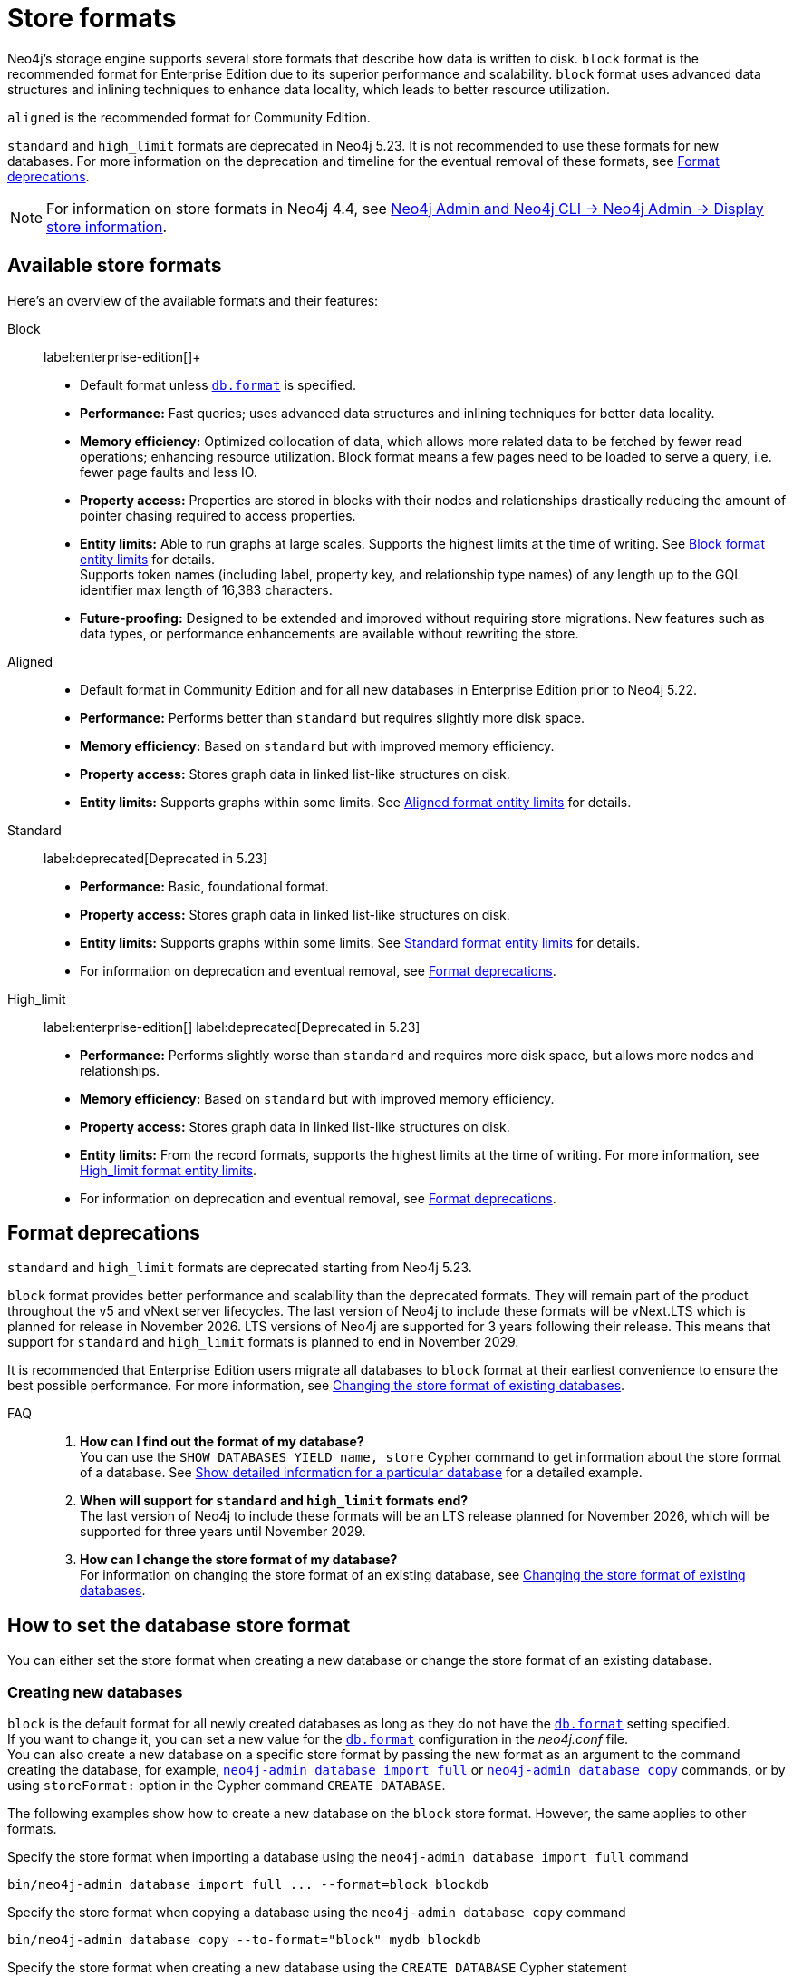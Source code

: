 :description: This page describes store formats in Neo4j.
[[store-formats]]
= Store formats

Neo4j's storage engine supports several store formats that describe how data is written to disk.
`block` format is the recommended format for Enterprise Edition due to its superior performance and scalability.
`block` format uses advanced data structures and inlining techniques to enhance data locality, which leads to better resource utilization.

`aligned` is the recommended format for Community Edition.

`standard` and `high_limit` formats are deprecated in Neo4j 5.23.
It is not recommended to use these formats for new databases.
For more information on the deprecation and timeline for the eventual removal of these formats, see <<format-deprecations, Format deprecations>>.

[NOTE]
====
For information on store formats in Neo4j 4.4, see link:https://neo4j.com/docs/operations-manual/4.4/tools/neo4j-admin/neo4j-admin-store-info/[Neo4j Admin and Neo4j CLI -> Neo4j Admin -> Display store information].
====

[[store-format-overview]]
== Available store formats

Here’s an overview of the available formats and their features:

Block:: label:enterprise-edition[]+
* Default format unless xref:configuration/configuration-settings.adoc#config_db.format[`db.format`] is specified.
* *Performance:* Fast queries; uses advanced data structures and inlining techniques for better data locality.
* *Memory efficiency:* Optimized collocation of data, which allows more related data to be fetched by fewer read operations; enhancing resource utilization.
Block format means a few pages need to be loaded to serve a query, i.e. fewer page faults and less IO.
* *Property access:* Properties are stored in blocks with their nodes and relationships drastically reducing the amount of pointer chasing required to access properties.
* *Entity limits:* Able to run graphs at large scales.
Supports the highest limits at the time of writing.
See <<block-format-limits, Block format entity limits>> for details. +
Supports token names (including label, property key, and relationship type names) of any length up to the GQL identifier max length of 16,383 characters.
* *Future-proofing:* Designed to be extended and improved without requiring store migrations. New features such as data types, or performance enhancements are available without rewriting the store.

Aligned::
* Default format in Community Edition and for all new databases in Enterprise Edition prior to Neo4j 5.22.
* *Performance:* Performs better than `standard` but requires slightly more disk space.
* *Memory efficiency:* Based on `standard` but with improved memory efficiency.
* *Property access:* Stores graph data in linked list-like structures on disk.
* *Entity limits:* Supports graphs within some limits.
See <<aligned-limits, Aligned format entity limits>> for details.

Standard:: label:deprecated[Deprecated in 5.23]
* *Performance:* Basic, foundational format.
* *Property access:* Stores graph data in linked list-like structures on disk.
* *Entity limits:* Supports graphs within some limits.
See <<standard-limits, Standard format entity limits>> for details.
* For information on deprecation and eventual removal, see <<format-deprecations, Format deprecations>>.

High_limit:: label:enterprise-edition[] label:deprecated[Deprecated in 5.23]
* *Performance:* Performs slightly worse than `standard` and requires more disk space, but allows more nodes and relationships.
* *Memory efficiency:* Based on `standard` but with improved memory efficiency.
* *Property access:* Stores graph data in linked list-like structures on disk.
* *Entity limits:* From the record formats, supports the highest limits at the time of writing.
For more information, see <<high-format-limits, High_limit format entity limits>>.
* For information on deprecation and eventual removal, see <<format-deprecations, Format deprecations>>.

[[format-deprecations]]
== Format deprecations

`standard` and `high_limit` formats are deprecated starting from Neo4j 5.23.

`block` format provides better performance and scalability than the deprecated formats.
They will remain part of the product throughout the v5 and vNext server lifecycles.
The last version of Neo4j to include these formats will be vNext.LTS which is planned for release in November 2026.
LTS versions of Neo4j are supported for 3 years following their release.
This means that support for `standard` and `high_limit` formats is planned to end in November 2029.

It is recommended that Enterprise Edition users migrate all databases to `block` format at their earliest convenience to ensure the best possible performance.
For more information, see <<change-store-format, Changing the store format of existing databases>>.

FAQ::
. *How can I find out the format of my database?* +
You can use the `SHOW DATABASES YIELD name, store` Cypher command to get information about the store format of a database.
See xref:database-administration/standard-databases/listing-databases.adoc#_show_detailed_information_for_a_particular_database[Show detailed information for a particular database] for a detailed example.
+
. *When will support for `standard` and `high_limit` formats end?* +
The last version of Neo4j to include these formats will be an LTS release planned for November 2026, which will be supported for three years until November 2029.
+
. *How can I change the store format of my database?* +
For information on changing the store format of an existing database, see <<change-store-format, Changing the store format of existing databases>>.


[role="enterprise-edition"]
[[how-to-set-store-format]]
== How to set the database store format

You can either set the store format when creating a new database or change the store format of an existing database.

[[create-new-databases]]
=== Creating new databases

`block` is the default format for all newly created databases as long as they do not have the xref:configuration/configuration-settings.adoc#config_db.format[`db.format`] setting specified. +
If you want to change it, you can set a new value for the xref:configuration/configuration-settings.adoc#config_db.format[`db.format`] configuration in the _neo4j.conf_ file. +
You can also create a new database on a specific store format by passing the new format as an argument to the command creating the database, for example, xref:import.adoc#import-tool-full[`neo4j-admin database import full`] or xref:backup-restore/copy-database.adoc[`neo4j-admin database copy`] commands, or by using `storeFormat:` option in the Cypher command `CREATE DATABASE`.

The following examples show how to create a new database on the `block` store format.
However, the same applies to other formats.

.Specify the store format when importing a database using the `neo4j-admin database import full` command
[source,shell]
----
bin/neo4j-admin database import full ... --format=block blockdb
----

.Specify the store format when copying a database using the `neo4j-admin database copy` command
[source,shell]
----
bin/neo4j-admin database copy --to-format="block" mydb blockdb
----

.Specify the store format when creating a new database using the `CREATE DATABASE` Cypher statement
[source,cypher]
----
CREATE DATABASE blockdb OPTIONS {storeFormat: 'block'}
----

[[change-store-format]]
=== Changing the store format of existing databases

The `block` format is the default format for Enterprise Edition due to its superior performance and scalability.
Therefore, migrating all databases to `block` format is recommended to ensure optimal performance. +
The `block` format supports token names (including node labels, property keys, and relationship type names) of any length up to the GQL identifier max length of 16,383 characters.
Thus, token names must adhere to this length limit when migrating from `aligned` to `block` format.

`standard` and `high_limit` formats are deprecated in 5.23 and will be removed in a future release.
For more information, see <<format-deprecations, Format deprecations>>.

[NOTE]
====
Be aware that changing the store format changes the internal IDs assigned to nodes and relationships.
This is because the ID represents the element’s physical location in the store file.
====

Changing the store format is an IO-intensive offline operation, which re-writes all data in the new format.
Therefore, it requires that:

* There is enough disk space for both old and new copies of the database.
During the migration to `block` format, the database is inherently compacted.
Therefore, the disk space required for the migration is approximately the same as the size of the database.
You can use the xref:monitoring/metrics/reference.adoc#db-store-size-metrics[database store size metrics] to determine your available disk space and potentially reusable space.
* The graph fits within the new <<store-formats-entity-limits, format's entity limits>>.

[NOTE]
====
For large databases changing the store format can be a time-consuming operation and will also require any indexes to be re-populated.
The time required depends on the size of the database, number of indices, speed of the storage devices, and the amount of available memory.
For example, a 100GB database might take 10 minutes in optimal conditions, or over an hour in the worst case.
Therefore, it is recommended to perform a dry run on a backup to estimate the required time for the migration.
====

[[change-store-format-standalone]]
==== In a standalone server

Changing the store format of an existing database in a standalone server requires the database to be offline.
The following steps assume that you want to migrate the database called `mydb` to `block` format but the same steps apply to other formats.

. Stop the database using the Cypher command `STOP DATABASE mydb`.
. Change the store format of the stopped database using *one* of the following options:

* Migrate an existing database using xref:database-administration/standard-databases/migrate-database.adoc[`neo4j-admin database migrate`] command.
+
[IMPORTANT]
====
You do not need to run `neo4j-admin database copy` with the `--compact-node-store` option prior to running `neo4j-admin database migrate`.
The database is inherently compacted during the migration process.
====
+
For example:
+
[source,shell]
----
bin/neo4j-admin database migrate --to-format="block" mydb
----

* Pass the new store format as an argument when using the xref:backup-restore/copy-database.adoc[`neo4j-admin database copy`] command to create a copy of an existing database.
You can also set the `--copy-schema` option to automatically copy the schema definitions.
For example:
+
[source,shell]
----
bin/neo4j-admin database copy --to-format="block" mydb blockdb --copy-schema
----
. After the successful completion, start the database using the Cypher command `START DATABASE mydb`.
Indexes are populated the first time the database is started, which might take some time if there are property uniqueness constraints.

[[change-store-format-cluster]]
==== In a cluster

Changing the store format of an existing database in a cluster requires that you restore a backup of the database that you want to migrate on one of the servers, and then, use that server as a xref:clustering/databases.adoc#cluster-designated-seeder[designated seeder] for the other cluster members to copy that database from.

The following steps assume that you want to migrate the database called `mydb` to `block` format but the same steps apply to other formats.
The database is hosted on three servers in primary mode.

**On one of the servers, `server01`**

. In Cypher Shell, put the database that you want to migrate in read-only mode using the Cypher command xref:database-administration/standard-databases/alter-databases.adoc#manage-databases-alter[`ALTER DATABASE databasename​ SET ACCESS READ ONLY`].
For example:
+
[source,cypher]
----
@system> ALTER DATABASE mydb SET ACCESS READ ONLY;
----
. In your command-line tool, back up that database using the xref:backup-restore/online-backup.adoc[`neo4j-admin database backup`] command with the `--include-metadata=all` option to include all users and roles associated with it.
For example:
+
[source,shell]
----
bin/neo4j-admin database backup mydb --to-path=/path/to/your-backup-folder --include-metadata=all
----
. In Cypher Shell, drop the database to delete it and all users and roles associated with it:
+
[source,cypher]
----
@system> DROP DATABASE mydb;
----
. In the command-line tool, restore the backup that you created using the xref:backup-restore/restore-backup.adoc[`neo4j-admin database restore`] command:
+
[source,shell]
----
bin/neo4j-admin database restore --from-path=/path/to/your-backup-folder/mydb-2024-03-05T11-26-38.backup mydb
----
. Migrate the restored database to `block` format:
+
[IMPORTANT]
====
You do not need to run `neo4j-admin database copy` with the `--compact-node-store` option prior to running `neo4j-admin database migrate`.
The database is inherently compacted during the migration process.
====
+
[source,shell]
----
bin/neo4j-admin database migrate --to-format="block" mydb
----
. In Cypher Shell, run `SHOW SERVERS` to find the server ID of `server01`.
Cross-reference the address to find the server ID.
Use any database to connect.
+
[source,shell]
----
SHOW SERVERS YIELD serverId, name, address, state, health, hosting
----

**On one of the servers:**

. Use the `system` database and create the migrated database `mydb` using the server ID of `server01`.
The topology of `mydb` is stored in the `system` database and when you create it, it is allocated according to the default topology (which can be shown with `CALL dbms.showTopologyGraphConfig`).
For more information, see xref:clustering/databases.adoc#cluster-designated-seeder[Designated seeder].
+
[source,cypher]
----
CREATE DATABASE mydb OPTIONS {existingData: 'use', existingDataSeedInstance: '<server01 id>'}
----
. Verify that the database is created and available using the Cypher command `SHOW DATABASE mydb`.
. After the successful completion, restore the roles and permissions.
For more information, see xref:backup-restore/restore-backup.adoc#_restore_users_and_roles_metadata[Restore users and roles metadata].

[[verify-store-format]]
=== Verify the store format

You can verify the store format of a database using the following Cypher:

[source,cypher]
----
SHOW DATABASES YIELD name, store
----

.Result
[role="queryresult"]
----
+----------------------------------+
| name      | store                |
+----------------------------------+
| "blockdb" | "block-block-1.1"    |
| "neo4j"   | "record-aligned-1.1" |
| "system"  | "record-aligned-1.1" |
+----------------------------------+
----

Additionally, you can use the `neo4j-admin database info` command to get detailed information about the store format of a database.
For details, see xref:database-internals/neo4j-admin-store-info.adoc[Display store information].

[[store-formats-entity-limits]]
== Store formats and entity limits

The following tables show the format and Neo4j version compatibility and the limits of the different store formats:

[role=enterprise-edition]
[[block-format]]
=== Block format

.Block format and Neo4j version compatibility
[options="header"]
|===
| Name | Store format version | Introduced in | GA from | Default in

| `BLOCK_V1`
| `block-block-1.1`
| `5.14.0`
| `5.16.0`
| `5.22.0`

|===


[[block-format-limits]]
.Block format entity limits
[options="header"]
|===
| Name | Limit

| Nodes
| `2^48` (281 474 976 710 656)

| Relationships
| `∞` (no defined upper bound)

| Properties
| `∞` (no defined upper bound)

| Labels
| `2^31` (2 147 483 648)

| Relationship types
| `2^30` (1 073 741 824)

| Property keys
| `2^31` (2 147 483 648)

|===

[[aligned-format]]
=== Aligned format

.Aligned format and Neo4j version compatibility
[options="header"]
|===
| Name | Store format version | Introduced in | Default in | Unsupported from

| `ALIGNED_V5_0`
| `record-aligned-1.1`
| `5.0.0`
| CE, EE < Neo4j 5.22
|

| `ALIGNED_V4_3`
| `AF4.3.0`
| `4.3.0`
| `5.0.0`
|

| `ALIGNED_V4_1`
| `AF4.1.a`
| `4.1.0`
| `5.0.0`
|
|===


[[aligned-limits]]
.Aligned format entity limits
[options="header"]
|===
| Name | Limit

| Property keys
| `2^24` (16 777 216)

| Nodes
| `2^35` (34 359 738 368)

| Relationships
| `2^35` (34 359 738 368)

| Properties
| `2^36` (68 719 476 736)

| Labels
| `2^31` (2 147 483 648)

| Relationship types
| `2^16` (65 536)

| Relationship groups
| `2^35` (34 359 738 368)
|===


[role="label--deprecated-5.23"]
[[standard-format]]
=== Standard format

For information on deprecation and eventual removal, see <<format-deprecations, Format deprecations>>.

.Standard format and Neo4j version compatibility
[options="header"]
|===
| Name | Store format version | Introduced in | Unsupported from

| `STANDARD_V5_0`
| `record-standard-1.1`
| `5.0.0`
|

| `STANDARD_V4_3`
| `SF4.3.0`
| `4.3.0`
| `5.0.0`

| `STANDARD_V4_0`
| `SF4.0.0`
| `4.0.0`
| `5.0.0`

| `STANDARD_V3_4`
| `v0.A.9`
| `3.4.0`
| `5.0.0`
|===


[[standard-limits]]
.Standard format entity limits
[options="header"]
|===
| Name | Limit

| Property keys
| `2^24` (16 777 216)

| Nodes
| `2^35` (34 359 738 368)

| Relationships
| `2^35` (34 359 738 368)

| Properties
| `2^36` (68 719 476 736)

| Labels
| `2^31` (2 147 483 648)

| Relationship types
| `2^16` (65 536)

| Relationship groups
| `2^35` (34 359 738 368)
|===

[role=enterprise-edition label--deprecated-5.23]
[[high-limit-format]]
=== High_limit format

For information on deprecation and eventual removal, see <<format-deprecations, Format deprecations>>.

.High_limit format and Neo4j version compatibility
[options="header"]
|===
| Name | Store format version | Introduced in | Unsupported from

| `HIGH_LIMIT_V5_0`
| `record-high_limit-1.1`
| `5.0.0`
|

| `HIGH_LIMIT_V4_3_0`
| `HL4.3.0`
| `4.3.0`
| `5.0.0`

| `HIGH_LIMIT_V4_0_0`
| `HL4.0.0`
| `4.0.0`
| `5.0.0`

| `HIGH_LIMIT_V3_4_0`
| `vE.H.4`
| `3.4.0`
| `5.0.0`

| `HIGH_LIMIT_V3_2_0`
| `vE.H.3`
| `3.2.0`
| `5.0.0`

| `HIGH_LIMIT_V3_1_0`
| `vE.H.2`
| `3.1.0`
| `5.0.0`

| `HIGH_LIMIT_V3_0_6`
| `vE.H.0b`
| `3.0.6`
| `5.0.0`

| `HIGH_LIMIT_V3_0_0`
| `vE.H.0`
| `3.0.0`
| `5.0.0`
|===


[[high-format-limits]]
.High_limit format entity limits
[options="header"]
|===
| Name | Limit

| Property keys
| `2^24` (16 777 216)

| Nodes
| `2^50` (1 Quadrillion)

| Relationships
| `2^50` (1 Quadrillion)

| Properties
| `2^50` (1 Quadrillion)

| Labels
| `2^31` (2 147 483 648)

| Relationship types
| `2^24` (16 777 216)

| Relationship groups
| `2^50` (1 Quadrillion)
|===
